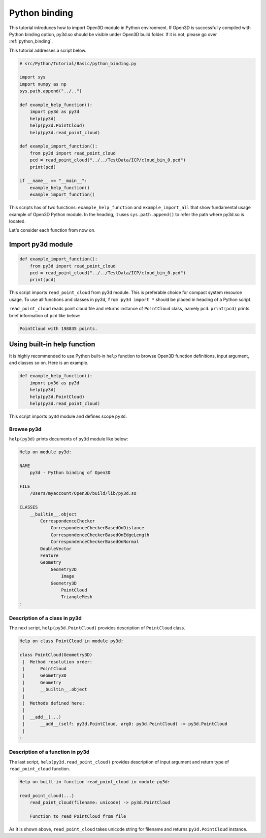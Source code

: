 .. _python_binding_tutorial:

Python binding
-------------------------------------

This tutorial introduces how to import Open3D module in Python environment.
If Open3D is successfully compiled with Python binding option,
py3d.so should be visible under Open3D build folder.
If it is not, please go over :ref:`python_binding`.

This tutorial addresses a script below.

.. code-block:: python

    # src/Python/Tutorial/Basic/python_binding.py

    import sys
    import numpy as np
    sys.path.append("../..")

    def example_help_function():
        import py3d as py3d
        help(py3d)
        help(py3d.PointCloud)
        help(py3d.read_point_cloud)

    def example_import_function():
        from py3d import read_point_cloud
        pcd = read_point_cloud("../../TestData/ICP/cloud_bin_0.pcd")
        print(pcd)

    if __name__ == "__main__":
        example_help_function()
        example_import_function()

This scripts has of two functions: ``example_help_function`` and ``example_import_all``
that show fundamental usage example of Open3D Python module.
In the heading, it uses ``sys.path.append()`` to refer the path where py3d.so is located.

Let's consider each function from now on.


.. _import_py3d_module:

Import py3d module
=====================================

.. code-block:: python

    def example_import_function():
        from py3d import read_point_cloud
        pcd = read_point_cloud("../../TestData/ICP/cloud_bin_0.pcd")
        print(pcd)

This script imports ``read_point_cloud`` from py3d module.
This is preferable choice for compact system resource usage.
To use all functions and classes in py3d,
``from py3d import *`` should be placed in heading of a Python script.

``read_point_cloud`` reads point cloud file and returns instance of ``PointCloud`` class, namely ``pcd``.
``print(pcd)`` prints brief information of ``pcd`` like below:

.. code-block:: shell

    PointCloud with 198835 points.



.. _using_builtin_help_function:

Using built-in help function
=====================================

It is highly recommended to use Python built-in ``help`` function to browse
Open3D function definitions, input argument, and classes so on. Here is an example.

.. code-block:: python

    def example_help_function():
        import py3d as py3d
        help(py3d)
        help(py3d.PointCloud)
        help(py3d.read_point_cloud)

This script imports ``py3d`` module and defines scope ``py3d``.


Browse py3d
``````````````````````````````````````

``help(py3d)`` prints documents of ``py3d`` module like below:

.. code-block:: shell

    Help on module py3d:

    NAME
        py3d - Python binding of Open3D

    FILE
        /Users/myaccount/Open3D/build/lib/py3d.so

    CLASSES
        __builtin__.object
            CorrespondenceChecker
                CorrespondenceCheckerBasedOnDistance
                CorrespondenceCheckerBasedOnEdgeLength
                CorrespondenceCheckerBasedOnNormal
            DoubleVector
            Feature
            Geometry
                Geometry2D
                    Image
                Geometry3D
                    PointCloud
                    TriangleMesh
    :


Description of a class in py3d
``````````````````````````````````````

The next script, ``help(py3d.PointCloud)`` provides description of ``PointCloud`` class.

.. code-block:: shell

    Help on class PointCloud in module py3d:

    class PointCloud(Geometry3D)
     |  Method resolution order:
     |      PointCloud
     |      Geometry3D
     |      Geometry
     |      __builtin__.object
     |
     |  Methods defined here:
     |
     |  __add__(...)
     |      __add__(self: py3d.PointCloud, arg0: py3d.PointCloud) -> py3d.PointCloud
     |
    :


Description of a function in py3d
``````````````````````````````````````

The last script, ``help(py3d.read_point_cloud)`` provides description of input argument and return type of ``read_point_cloud`` function.

.. code-block:: shell

    Help on built-in function read_point_cloud in module py3d:

    read_point_cloud(...)
        read_point_cloud(filename: unicode) -> py3d.PointCloud

        Function to read PointCloud from file

As it is shown above, ``read_point_cloud`` takes unicode string for filename and returns ``py3d.PointCloud`` instance.
